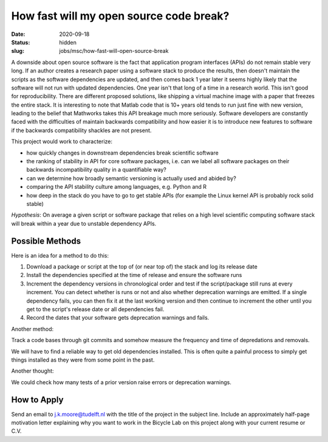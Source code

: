 ========================================
How fast will my open source code break?
========================================

:date: 2020-09-18
:status: hidden
:slug: jobs/msc/how-fast-will-open-source-break

A downside about open source software is the fact that application program
interfaces (APIs) do not remain stable very long. If an author creates a
research paper using a software stack to produce the results, then doesn't
maintain the scripts as the software dependencies are updated, and then comes
back 1 year later it seems highly likely that the software will not run with
updated dependencies. One year isn't that long of a time in a research world.
This isn't good for reproducibility. There are different proposed solutions,
like shipping a virtual machine image with a paper that freezes the entire
stack. It is interesting to note that Matlab code that is 10+ years old tends
to run just fine with new version, leading to the belief that Mathworks takes
this API breakage much more seriously. Software developers are constantly faced
with the difficulties of maintain backwards compatibility and how easier it is
to introduce new features to software if the backwards compatibility shackles
are not present.

This project would work to characterize:

- how quickly changes in downstream dependencies break scientific software
- the ranking of stability in API for core software packages, i.e. can we label
  all software packages on their backwards incompatibility quality in a
  quantifiable way?
- can we determine how broadly semantic versioning is actually used and abided
  by?
- comparing the API stability culture among languages, e.g. Python and R
- how deep in the stack do you have to go to get stable APIs (for example the
  Linux kernel API is probably rock solid stable)

*Hypothesis*: On average a given script or software package that relies on a
high level scientific computing software stack will break within a year due to
unstable dependency APIs.

Possible Methods
================

Here is an idea for a method to do this:

1. Download a package or script at the top of (or near top of) the stack and
   log its release date
2. Install the dependencies specified at the time of release and ensure the
   software runs
3. Increment the dependency versions in chronological order and test if the
   script/package still runs at every increment. You can detect whether is runs
   or not and also whether deprecation warnings are emitted. If a single
   dependency fails, you can then fix it at the last working version and then
   continue to increment the other until you get to the script's release date
   or all dependencies fail.
4. Record the dates that your software gets deprecation warnings and fails.

Another method:

Track a code bases through git commits and somehow measure the frequency and
time of depredations and removals.

We will have to find a reliable way to get old dependencies installed. This is
often quite a painful process to simply get things installed as they were from
some point in the past.

Another thought:

We could check how many tests of a prior version raise errors or deprecation
warnings.

How to Apply
============

Send an email to j.k.moore@tudelft.nl with the title of the project in the
subject line. Include an approximately half-page motivation letter explaining
why you want to work in the Bicycle Lab on this project along with your current
resume or C.V.
